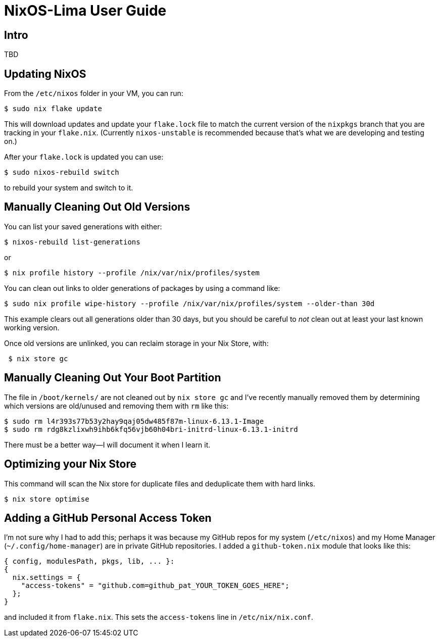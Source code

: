 = NixOS-Lima User Guide

== Intro

TBD

== Updating NixOS

From the `/etc/nixos` folder in your VM, you can run:

[,console]
----
$ sudo nix flake update
----

This will download updates and update  your `flake.lock` file to match the current version of the `nixpkgs` branch that you are tracking in your `flake.nix`.  (Currently `nixos-unstable` is recommended because that's what we are developing and testing on.)

After your `flake.lock` is updated you can use:

[,console]
----
$ sudo nixos-rebuild switch
----

to rebuild your system and switch to it.

== Manually Cleaning Out Old Versions

You can list your saved generations with either:

[,console]
----
$ nixos-rebuild list-generations
----

or

[,console]
----
$ nix profile history --profile /nix/var/nix/profiles/system
----

You can clean out links to older generations of packages by using a command like:

[,console]
----
$ sudo nix profile wipe-history --profile /nix/var/nix/profiles/system --older-than 30d
----

This example clears out all generations older than 30 days, but you should be careful to _not_ clean out at least your last known working version.

Once old versions are unlinked, you can reclaim storage in your Nix Store, with:

[,console]
----
 $ nix store gc
----

== Manually Cleaning Out Your Boot Partition

The file in `/boot/kernels/` are not cleaned out by `nix store gc` and I've recently manually removed them by determining which versions are old/unused and removing them with `rm` like this:

[,console]
----
$ sudo rm l4r393s77b53y2hay9qaj05dw485f87m-linux-6.13.1-Image
$ sudo rm rdg8kzlixwh9ihb6kfq56vjb60h04bri-initrd-linux-6.13.1-initrd
----

There must be a better way—I will document it when I learn it.

== Optimizing your Nix Store

This command will scan the Nix store for duplicate files and deduplicate them with hard links.

[,console]
----
$ nix store optimise
----


== Adding a GitHub Personal Access Token

I'm not sure why I had to add this; perhaps it was because my GitHub repos for my system (`/etc/nixos`) and my Home Manager (`~/.config/home-manager`) are in private GitHub repositories. I added a `github-token.nix` module that looks like this:

[,nix]
----
{ config, modulesPath, pkgs, lib, ... }:
{
  nix.settings = {
    "access-tokens" = "github.com=github_pat_YOUR_TOKEN_GOES_HERE";
  };
}
----

and included it from `flake.nix`. This sets the `access-tokens` line in `/etc/nix/nix.conf`.



